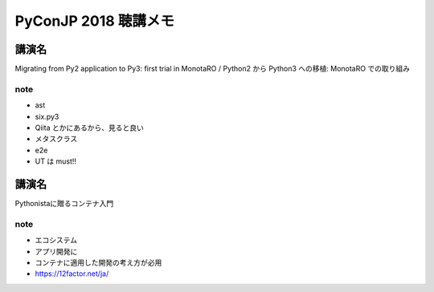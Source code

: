 .. article::
   :date: 2018-09-18
   :title: PyConJP 2018 聴講メモ: 9/18
   :category: python
   :tags:
   :canonical_url: /python/pyconjp2018/note/0918/
   :draft: true


==========================
PyConJP 2018 聴講メモ
==========================


講演名
=======
Migrating from Py2 application to Py3: first trial in MonotaRO / Python2 から Python3 への移植: MonotaRO での取り組み

note
-------
- ast
- six.py3
- Qiita とかにあるから、見ると良い
- メタスクラス
- e2e
- UT は must!!


講演名
=======
Pythonistaに贈るコンテナ入門

note
-------
- エコシステム
- アプリ開発に
- コンテナに適用した開発の考え方が必用
- https://12factor.net/ja/
